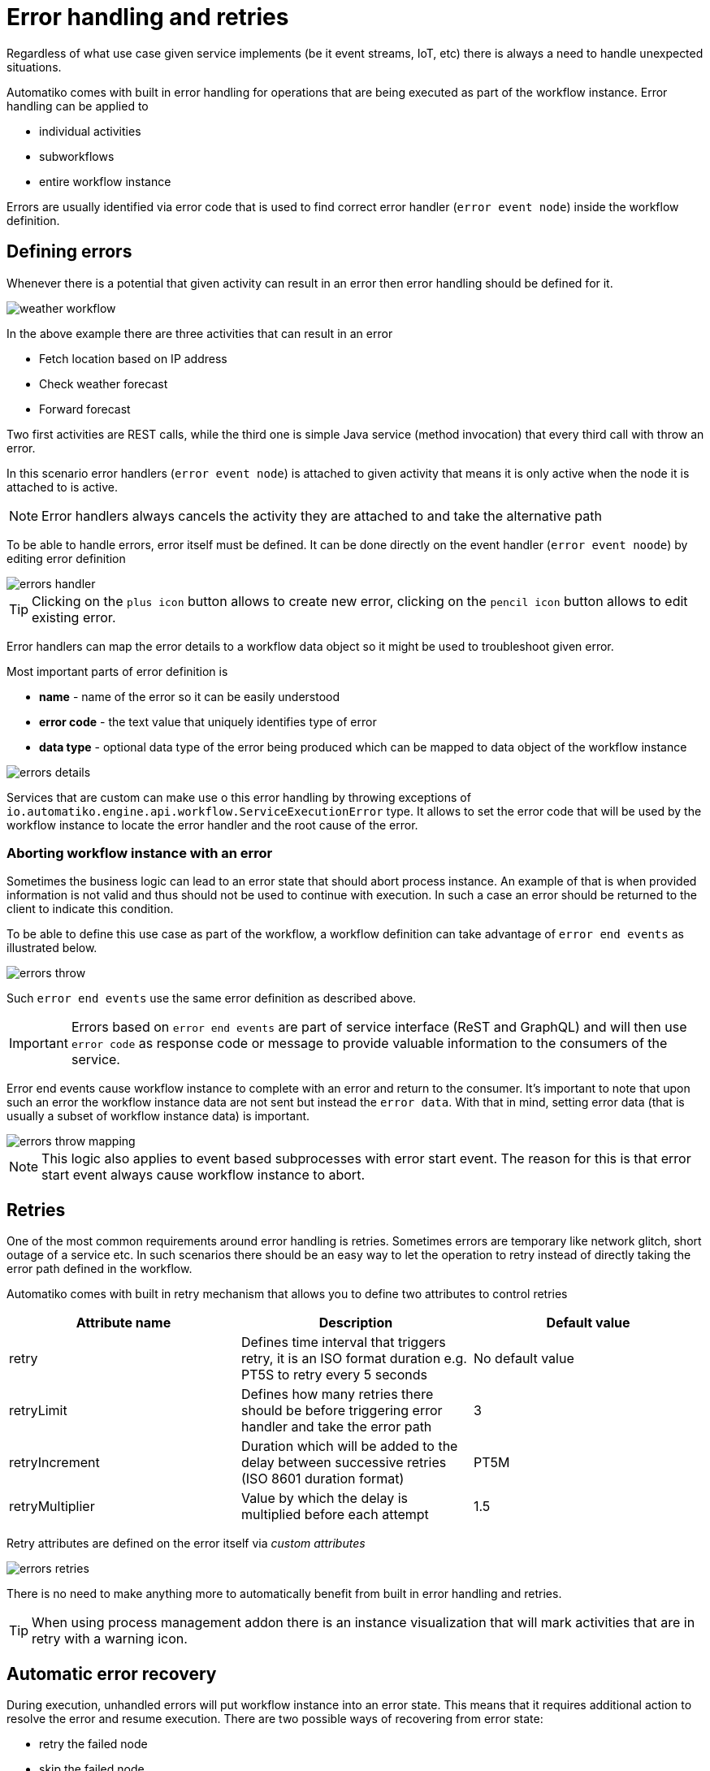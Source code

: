 :imagesdir: ../../images
= Error handling and retries

Regardless of what use case given service implements (be it event streams,
IoT, etc) there is always a need to handle unexpected situations.

Automatiko comes with built in error handling for operations that are being
executed as part of the workflow instance. Error handling can be applied to

- individual activities
- subworkflows
- entire workflow instance

Errors are usually identified via error code that is used to find correct
error handler (`error event node`) inside the workflow definition.

== Defining errors

Whenever there is a potential that given activity can result in an error then
error handling should be defined for it.

image:weather-workflow.png[]

In the above example there are three activities that can result in an error

- Fetch location based on IP address
- Check weather forecast
- Forward forecast

Two first activities are REST calls, while the third one is simple Java service
(method invocation) that every third call with throw an error.

In this scenario error handlers (`error event node`) is attached to given
activity that means it is only active when the node it is attached to is active.

NOTE: Error handlers always cancels the activity they are attached to and take
the alternative path

To be able to handle errors, error itself must be defined. It can be done directly
on the event handler (`error event noode`) by editing error definition

image::errors-handler.png[]

TIP: Clicking on the `plus icon` button allows to create new error, clicking on the
`pencil icon` button allows to edit existing error.

Error handlers can map the error details to a workflow data object so it might be
used to troubleshoot given error.

Most important parts of error definition is

- *name* - name of the error so it can be easily understood
- *error code* - the text value that uniquely identifies type of error
- *data type* - optional data type of the error being produced which can be
mapped to data object of the workflow instance

image::errors-details.png[]

Services that are custom can make use o this error handling by throwing
exceptions of `io.automatiko.engine.api.workflow.ServiceExecutionError` type.
It allows to set the error code that will be used by the workflow instance
to locate the error handler and the root cause of the error.

=== Aborting workflow instance with an error

Sometimes the business logic can lead to an error state that should abort process instance.
An example of that is when provided information is not valid and thus should not be 
used to continue with execution. In such a case an error should be returned to the client
to indicate this condition.

To be able to define this use case as part of the workflow, a workflow definition can take advantage 
of `error end events` as illustrated below.

image::errors-throw.png[]

Such `error end events` use the same error definition as described above.

IMPORTANT: Errors based on `error end events` are part of service interface (ReST and GraphQL)
and will then use `error code` as response code or message to provide valuable information to the
consumers of the service.

Error end events cause workflow instance to complete with an error and return to the consumer.
It's important to note that upon such an error the workflow instance data are not sent but instead
the `error data`. With that in mind, setting error data (that is usually a subset of workflow instance data)
is important.

image::errors-throw-mapping.png[]

NOTE: This logic also applies to event based subprocesses with error start event. The reason for this is
that error start event always cause workflow instance to abort.


== Retries

One of the most common requirements around error handling is retries. Sometimes
errors are temporary like network glitch, short outage of a service etc.
In such scenarios there should be an easy way to let the operation to retry
instead of directly taking the error path defined in the workflow.

Automatiko comes with built in retry mechanism that allows you to define two
attributes to control retries

|===
|Attribute name| Description|Default value

|retry|Defines time interval that triggers retry, it is an ISO format duration
e.g. PT5S to retry every 5 seconds|No default value
|retryLimit|Defines how many retries there should be before triggering error
handler and take the error path|3
|retryIncrement|Duration which will be added to the delay between successive retries (ISO 8601 duration format)|PT5M
|retryMultiplier|Value by which the delay is multiplied before each attempt|1.5

|===

Retry attributes are defined on the error itself via _custom attributes_

image::errors-retries.png[]

There is no need to make anything more to automatically benefit from built in
error handling and retries.

TIP: When using process management addon there is an instance visualization
that will mark activities that are in retry with a warning icon.

== Automatic error recovery

During execution, unhandled errors will put workflow instance into an error state. This means that it requires additional 
action to resolve the error and resume execution. There are two possible ways of recovering from error state:

- retry the failed node
- skip the failed node

Retry means that the same node will be executed once again. Depending on the error, retry might already resolve the problem
(in case it was an temporary problem like lost network connection or similar). But in other situations it might require additional 
action to be performed - like updating data objects of the workflow instance.

On the other hand, skipping means that the failed node won't be executed at all and execution will be resumed from the next node 
in the workflow definition.

Automatiko comes with an addon that aims at automating error recovery based on time scoped retry mechanism.
Each failed instance will be scheduled for automatic retry which by default will

- run every 30 seconds
- attempt to retry it at most 10 times

IMPORTANT: It's important to note that automatic error recovery does not perform any other action that retry of the failed node.

=== Use it

First of all, a dependency to `automatiko-error-management-addon` needs to be added to the project.

[source,xml]
----
<dependency>
  <groupId>io.automatiko.addons</groupId>
  <artifactId>automatiko-error-management-addon</artifactId>
</dependency>
----

Following are parameters that can configure this addon to have more control on how it behaves

|====
|Property name|Environment variable|Description|Required|Default value|BuildTime only

|quarkus.automatiko.error-recovery.delay|QUARKUS_AUTOMATIKO_ERROR_RECOVERY_DELAY|Specifies delays for error recovery attempts as ISO 8601 period format|Yes|PT30S|No
|quarkus.automatiko.error-recovery.excluded|QUARKUS_AUTOMATIKO_ERROR_RECOVERY_EXCLUDED|Specifies comma separated package names (of workflows) to be excluded from error recovery|Yes||No
|quarkus.automatiko.error-recovery.max-increment-attempts|QUARKUS_AUTOMATIKO_ERROR_RECOVERY_MAX_INCREMENT_ATTEMPTS|Specifies maximum number of recovery attempts|Yes|10|No
|quarkus.automatiko.error-recovery.ignored-error-codes|QUARKUS_AUTOMATIKO_ERROR_RECOVERY_IGNORED_ERROR_CODES|Specifies comma separated error codes that should be ignored from error recovery|Yes||No
|quarkus.automatiko.error-recovery.increment-factor|QUARKUS_AUTOMATIKO_ERROR_RECOVERY_INCREMENT_FACTOR|Specifies increment factor in gradually increase the delay between attempts. Expected values are from 0.1 to 1.0|Yes|1.0|No

|====
